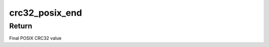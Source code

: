 .. -*- coding: utf-8; mode: rst -*-
.. src-file: drivers/net/ethernet/netronome/nfp/nfpcore/crc32.h

.. _`crc32_posix_end`:

crc32_posix_end
===============

.. c:function:: u32 crc32_posix_end(u32 crc, size_t total_len)

    Finalize POSIX CRC32 working state

    :param u32 crc:
        Current CRC32 working state

    :param size_t total_len:
        Total length of data that was CRC32'd

.. _`crc32_posix_end.return`:

Return
------

Final POSIX CRC32 value

.. This file was automatic generated / don't edit.

